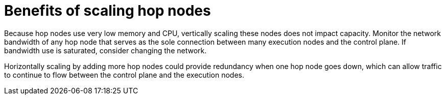 :_mod-docs-content-type: REFERENCE

[id="ref-scaling-hop-nodes"]

= Benefits of scaling hop nodes

Because hop nodes use very low memory and CPU, vertically scaling these nodes does not impact capacity. Monitor the network bandwidth of any hop node that serves as the sole connection between many execution nodes and the control plane. If bandwidth use is saturated, consider changing the network. 

Horizontally scaling by adding more hop nodes could provide redundancy when one hop node goes down, which can allow traffic to continue to flow between the control plane and the execution nodes.
